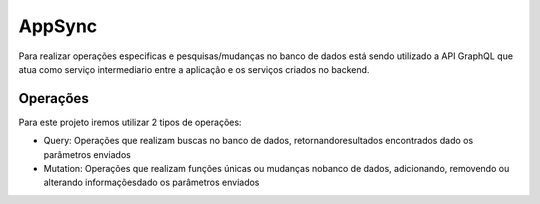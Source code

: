 ========
AppSync
========
Para realizar operações especificas e pesquisas/mudanças no banco de dados está sendo utilizado a API GraphQL que atua como serviço intermediario entre a aplicação e os serviços criados no backend.

Operações
--------

Para este projeto iremos utilizar 2 tipos de operações:

- Query: Operações que realizam buscas no banco de dados, retornandoresultados encontrados dado os parâmetros enviados
- Mutation: Operações que realizam funções únicas ou mudanças nobanco de dados, adicionando, removendo ou alterando informaçõesdado os parâmetros enviados